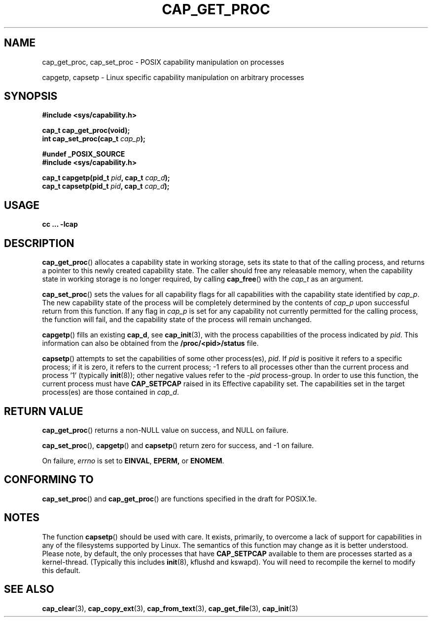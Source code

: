 .\"
.\" $Id: cap_get_proc.3,v 1.1.1.1 1999/04/17 22:16:31 morgan Exp $
.\"
.TH CAP_GET_PROC 3 "26th May 1997" "" "Linux Programmer's Manual"
.SH NAME
cap_get_proc, cap_set_proc \- POSIX capability manipulation on
processes
.sp
capgetp, capsetp \- Linux specific capability manipulation on
arbitrary processes
.SH SYNOPSIS
.B #include <sys/capability.h>
.sp
.B cap_t cap_get_proc(void);
.br
.BI "int cap_set_proc(cap_t " cap_p );
.sp
.B #undef _POSIX_SOURCE
.br
.B #include <sys/capability.h>
.sp
.BI "cap_t capgetp(pid_t " pid ", cap_t " cap_d );
.br
.BI "cap_t capsetp(pid_t " pid ", cap_t " cap_d );

.SH USAGE
.br
.B cc ... -lcap
.SH DESCRIPTION
.BR cap_get_proc ()
allocates a capability state in working storage, sets its state to
that of the calling process, and returns a pointer to this newly
created capability state.  The caller should free any releasable
memory, when the capability state in working storage is no longer
required, by calling
.BR cap_free ()
with the
.I cap_t
as an argument.
.PP
.BR cap_set_proc ()
sets the values for all capability flags for all capabilities with the
capability state identified by
.IR cap_p .
The new capability state of the process will be completely determined by
the contents of
.I cap_p
upon successful return from this function.  If any flag in
.I cap_p
is set for any capability not currently permitted for the calling process,
the function will fail, and the capability state of the process will remain
unchanged.
.PP
.BR capgetp ()
fills an existing
.BR cap_d ,
see 
.BR cap_init (3),
with the process capabilities of the process indicated by
.IR pid .
This information can also be obtained from the
.B /proc/<pid>/status
file.
.PP
.BR capsetp ()
attempts to set the capabilities of some other process(es),
.IR pid . 
If
.I pid
is positive it refers to a specific process;  if it is zero, it refers
to the current process; -1 refers to all processes other than the
current process and process '1' (typically 
.BR init (8));
other negative values refer to the
.I -pid
process-group.  In order to use this function, the current process
must have
.B CAP_SETPCAP
raised in its Effective capability set.  The capabilities set in the
target process(es) are those contained in
.IR cap_d .

.SH "RETURN VALUE"
.BR cap_get_proc ()
returns a non-NULL value on success, and NULL on failure.
.PP
.BR cap_set_proc (),
.BR capgetp ()
and
.BR capsetp ()
return zero for success, and \-1 on failure.
.PP
On failure,
.I errno
is set to
.BR EINVAL ,
.BR EPERM,
or
.BR ENOMEM .
.SH "CONFORMING TO"
.BR cap_set_proc ()
and
.BR cap_get_proc ()
are functions specified in the draft for POSIX.1e.

.SH "NOTES"
The function
.BR capsetp ()
should be used with care.  It exists, primarily, to overcome a lack of
support for capabilities in any of the filesystems supported by Linux.
The semantics of this function may change as it is better understood.
Please note, by default, the only processes that have
.B CAP_SETPCAP
available to them are processes started as a kernel-thread.
(Typically this includes
.BR init (8),
kflushd and kswapd). You will need to recompile the kernel to modify
this default.

.SH "SEE ALSO"
.BR cap_clear (3),
.BR cap_copy_ext (3),
.BR cap_from_text (3),
.BR cap_get_file (3),
.BR cap_init (3)

